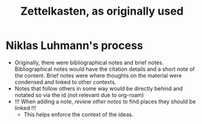 :PROPERTIES:
:ID:       2925a105-9084-41cf-92d5-b6eb4eabca61
:END:
#+title: Zettelkasten, as originally used
* Niklas Luhmann's process
  - Originally, there were bibliographical notes and brief
    notes. Bibliographical notes would have the citation details and
    a short note of the content. Brief notes were where thoughts on
    the material were condensed and linked to other contexts.
  - Notes that follow others in some way would be directly behind
    and notated so via the id (not relevant due to org-roam)
  - !!! When adding a note, /review other notes/ to find places they
    should be linked !!!
    - This helps enforce the context of the ideas.

